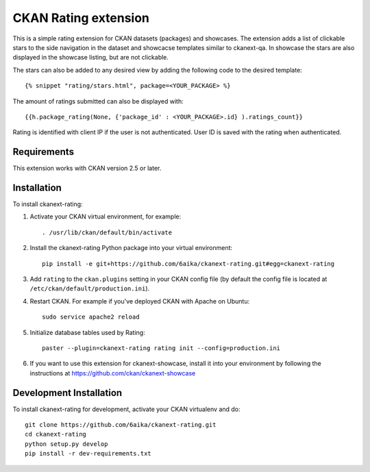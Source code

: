 =============
CKAN Rating extension
=============

This is a simple rating extension for CKAN datasets (packages) and showcases. The extension adds a list of clickable stars to the side navigation 
in the dataset and showcacse templates similar to ckanext-qa. In showcase the stars are also displayed in the showcase listing, but are not clickable.

The stars can also be added to any desired view by adding the following code to the desired template::

    {% snippet "rating/stars.html", package=<YOUR_PACKAGE> %}

The amount of ratings submitted can also be displayed with::

    {{h.package_rating(None, {'package_id' : <YOUR_PACKAGE>.id} ).ratings_count}}

Rating is identified with client IP if the user is not authenticated. User ID is saved with the rating when authenticated.


------------
Requirements
------------

This extension works with CKAN version 2.5 or later. 


------------
Installation
------------

To install ckanext-rating:

1. Activate your CKAN virtual environment, for example::

     . /usr/lib/ckan/default/bin/activate

2. Install the ckanext-rating Python package into your virtual environment::

     pip install -e git+https://github.com/6aika/ckanext-rating.git#egg=ckanext-rating

3. Add ``rating`` to the ``ckan.plugins`` setting in your CKAN
   config file (by default the config file is located at
   ``/etc/ckan/default/production.ini``).

4. Restart CKAN. For example if you've deployed CKAN with Apache on Ubuntu::

     sudo service apache2 reload

5. Initialize database tables used by Rating::

    paster --plugin=ckanext-rating rating init --config=production.ini

6. If you want to use this extension for ckanext-showcase, install it into your environment by following the instructions at https://github.com/ckan/ckanext-showcase


------------------------
Development Installation
------------------------

To install ckanext-rating for development, activate your CKAN virtualenv and
do::

    git clone https://github.com/6aika/ckanext-rating.git
    cd ckanext-rating
    python setup.py develop
    pip install -r dev-requirements.txt
